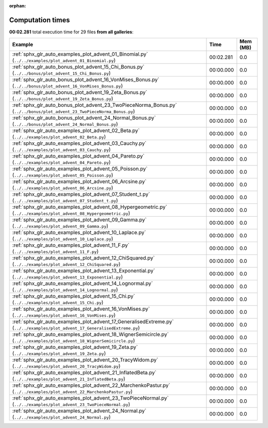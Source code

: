 
:orphan:

.. _sphx_glr_sg_execution_times:


Computation times
=================
**00:02.281** total execution time for 29 files **from all galleries**:

.. container::

  .. raw:: html

    <style scoped>
    <link href="https://cdnjs.cloudflare.com/ajax/libs/twitter-bootstrap/5.3.0/css/bootstrap.min.css" rel="stylesheet" />
    <link href="https://cdn.datatables.net/1.13.6/css/dataTables.bootstrap5.min.css" rel="stylesheet" />
    </style>
    <script src="https://code.jquery.com/jquery-3.7.0.js"></script>
    <script src="https://cdn.datatables.net/1.13.6/js/jquery.dataTables.min.js"></script>
    <script src="https://cdn.datatables.net/1.13.6/js/dataTables.bootstrap5.min.js"></script>
    <script type="text/javascript" class="init">
    $(document).ready( function () {
        $('table.sg-datatable').DataTable({order: [[1, 'desc']]});
    } );
    </script>

  .. list-table::
   :header-rows: 1
   :class: table table-striped sg-datatable

   * - Example
     - Time
     - Mem (MB)
   * - :ref:`sphx_glr_auto_examples_plot_advent_01_Binomial.py` (``../../examples/plot_advent_01_Binomial.py``)
     - 00:02.281
     - 0.0
   * - :ref:`sphx_glr_auto_bonus_plot_advent_15_Chi_Bonus.py` (``../../bonus/plot_advent_15_Chi_Bonus.py``)
     - 00:00.000
     - 0.0
   * - :ref:`sphx_glr_auto_bonus_plot_advent_16_VonMises_Bonus.py` (``../../bonus/plot_advent_16_VonMises_Bonus.py``)
     - 00:00.000
     - 0.0
   * - :ref:`sphx_glr_auto_bonus_plot_advent_19_Zeta_Bonus.py` (``../../bonus/plot_advent_19_Zeta_Bonus.py``)
     - 00:00.000
     - 0.0
   * - :ref:`sphx_glr_auto_bonus_plot_advent_23_TwoPieceNorma_Bonus.py` (``../../bonus/plot_advent_23_TwoPieceNorma_Bonus.py``)
     - 00:00.000
     - 0.0
   * - :ref:`sphx_glr_auto_bonus_plot_advent_24_Normal_Bonus.py` (``../../bonus/plot_advent_24_Normal_Bonus.py``)
     - 00:00.000
     - 0.0
   * - :ref:`sphx_glr_auto_examples_plot_advent_02_Beta.py` (``../../examples/plot_advent_02_Beta.py``)
     - 00:00.000
     - 0.0
   * - :ref:`sphx_glr_auto_examples_plot_advent_03_Cauchy.py` (``../../examples/plot_advent_03_Cauchy.py``)
     - 00:00.000
     - 0.0
   * - :ref:`sphx_glr_auto_examples_plot_advent_04_Pareto.py` (``../../examples/plot_advent_04_Pareto.py``)
     - 00:00.000
     - 0.0
   * - :ref:`sphx_glr_auto_examples_plot_advent_05_Poisson.py` (``../../examples/plot_advent_05_Poisson.py``)
     - 00:00.000
     - 0.0
   * - :ref:`sphx_glr_auto_examples_plot_advent_06_Arcsine.py` (``../../examples/plot_advent_06_Arcsine.py``)
     - 00:00.000
     - 0.0
   * - :ref:`sphx_glr_auto_examples_plot_advent_07_Student_t.py` (``../../examples/plot_advent_07_Student_t.py``)
     - 00:00.000
     - 0.0
   * - :ref:`sphx_glr_auto_examples_plot_advent_08_Hypergeometric.py` (``../../examples/plot_advent_08_Hypergeometric.py``)
     - 00:00.000
     - 0.0
   * - :ref:`sphx_glr_auto_examples_plot_advent_09_Gamma.py` (``../../examples/plot_advent_09_Gamma.py``)
     - 00:00.000
     - 0.0
   * - :ref:`sphx_glr_auto_examples_plot_advent_10_Laplace.py` (``../../examples/plot_advent_10_Laplace.py``)
     - 00:00.000
     - 0.0
   * - :ref:`sphx_glr_auto_examples_plot_advent_11_F.py` (``../../examples/plot_advent_11_F.py``)
     - 00:00.000
     - 0.0
   * - :ref:`sphx_glr_auto_examples_plot_advent_12_ChiSquared.py` (``../../examples/plot_advent_12_ChiSquared.py``)
     - 00:00.000
     - 0.0
   * - :ref:`sphx_glr_auto_examples_plot_advent_13_Exponential.py` (``../../examples/plot_advent_13_Exponential.py``)
     - 00:00.000
     - 0.0
   * - :ref:`sphx_glr_auto_examples_plot_advent_14_Lognormal.py` (``../../examples/plot_advent_14_Lognormal.py``)
     - 00:00.000
     - 0.0
   * - :ref:`sphx_glr_auto_examples_plot_advent_15_Chi.py` (``../../examples/plot_advent_15_Chi.py``)
     - 00:00.000
     - 0.0
   * - :ref:`sphx_glr_auto_examples_plot_advent_16_VonMises.py` (``../../examples/plot_advent_16_VonMises.py``)
     - 00:00.000
     - 0.0
   * - :ref:`sphx_glr_auto_examples_plot_advent_17_GeneralisedExtreme.py` (``../../examples/plot_advent_17_GeneralisedExtreme.py``)
     - 00:00.000
     - 0.0
   * - :ref:`sphx_glr_auto_examples_plot_advent_18_WignerSemicircle.py` (``../../examples/plot_advent_18_WignerSemicircle.py``)
     - 00:00.000
     - 0.0
   * - :ref:`sphx_glr_auto_examples_plot_advent_19_Zeta.py` (``../../examples/plot_advent_19_Zeta.py``)
     - 00:00.000
     - 0.0
   * - :ref:`sphx_glr_auto_examples_plot_advent_20_TracyWidom.py` (``../../examples/plot_advent_20_TracyWidom.py``)
     - 00:00.000
     - 0.0
   * - :ref:`sphx_glr_auto_examples_plot_advent_21_InflatedBeta.py` (``../../examples/plot_advent_21_InflatedBeta.py``)
     - 00:00.000
     - 0.0
   * - :ref:`sphx_glr_auto_examples_plot_advent_22_MarchenkoPastur.py` (``../../examples/plot_advent_22_MarchenkoPastur.py``)
     - 00:00.000
     - 0.0
   * - :ref:`sphx_glr_auto_examples_plot_advent_23_TwoPieceNormal.py` (``../../examples/plot_advent_23_TwoPieceNormal.py``)
     - 00:00.000
     - 0.0
   * - :ref:`sphx_glr_auto_examples_plot_advent_24_Normal.py` (``../../examples/plot_advent_24_Normal.py``)
     - 00:00.000
     - 0.0
